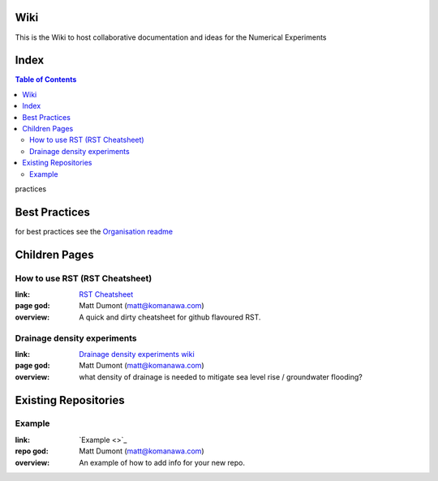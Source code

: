 Wiki
=========

This is the Wiki to host collaborative documentation and ideas for the Numerical Experiments

Index
=====
.. contents:: Table of Contents

practices

Best Practices
================

for best practices see the `Organisation readme <https://github.com/Future-Coasts-Numerical-Experiments>`_


Children Pages
===============

How to use RST (RST Cheatsheet)
--------------------------------

:link: `RST Cheatsheet <RST_Cheatsheet.rst>`_
:page god: Matt Dumont (matt@komanawa.com)
:overview: A quick and dirty cheatsheet for github flavoured RST.


Drainage density experiments
--------------------------------

:link: `Drainage density experiments wiki <Drainage_density_experiments/Drainage_density_experiments.rst>`_
:page god: Matt Dumont (matt@komanawa.com)
:overview: what density of drainage is needed to mitigate sea level rise / groundwater flooding?


Existing Repositories
=====================

Example
--------

:link: `Example <>`_
:repo god: Matt Dumont (matt@komanawa.com)
:overview: An example of how to add info for your new repo.




